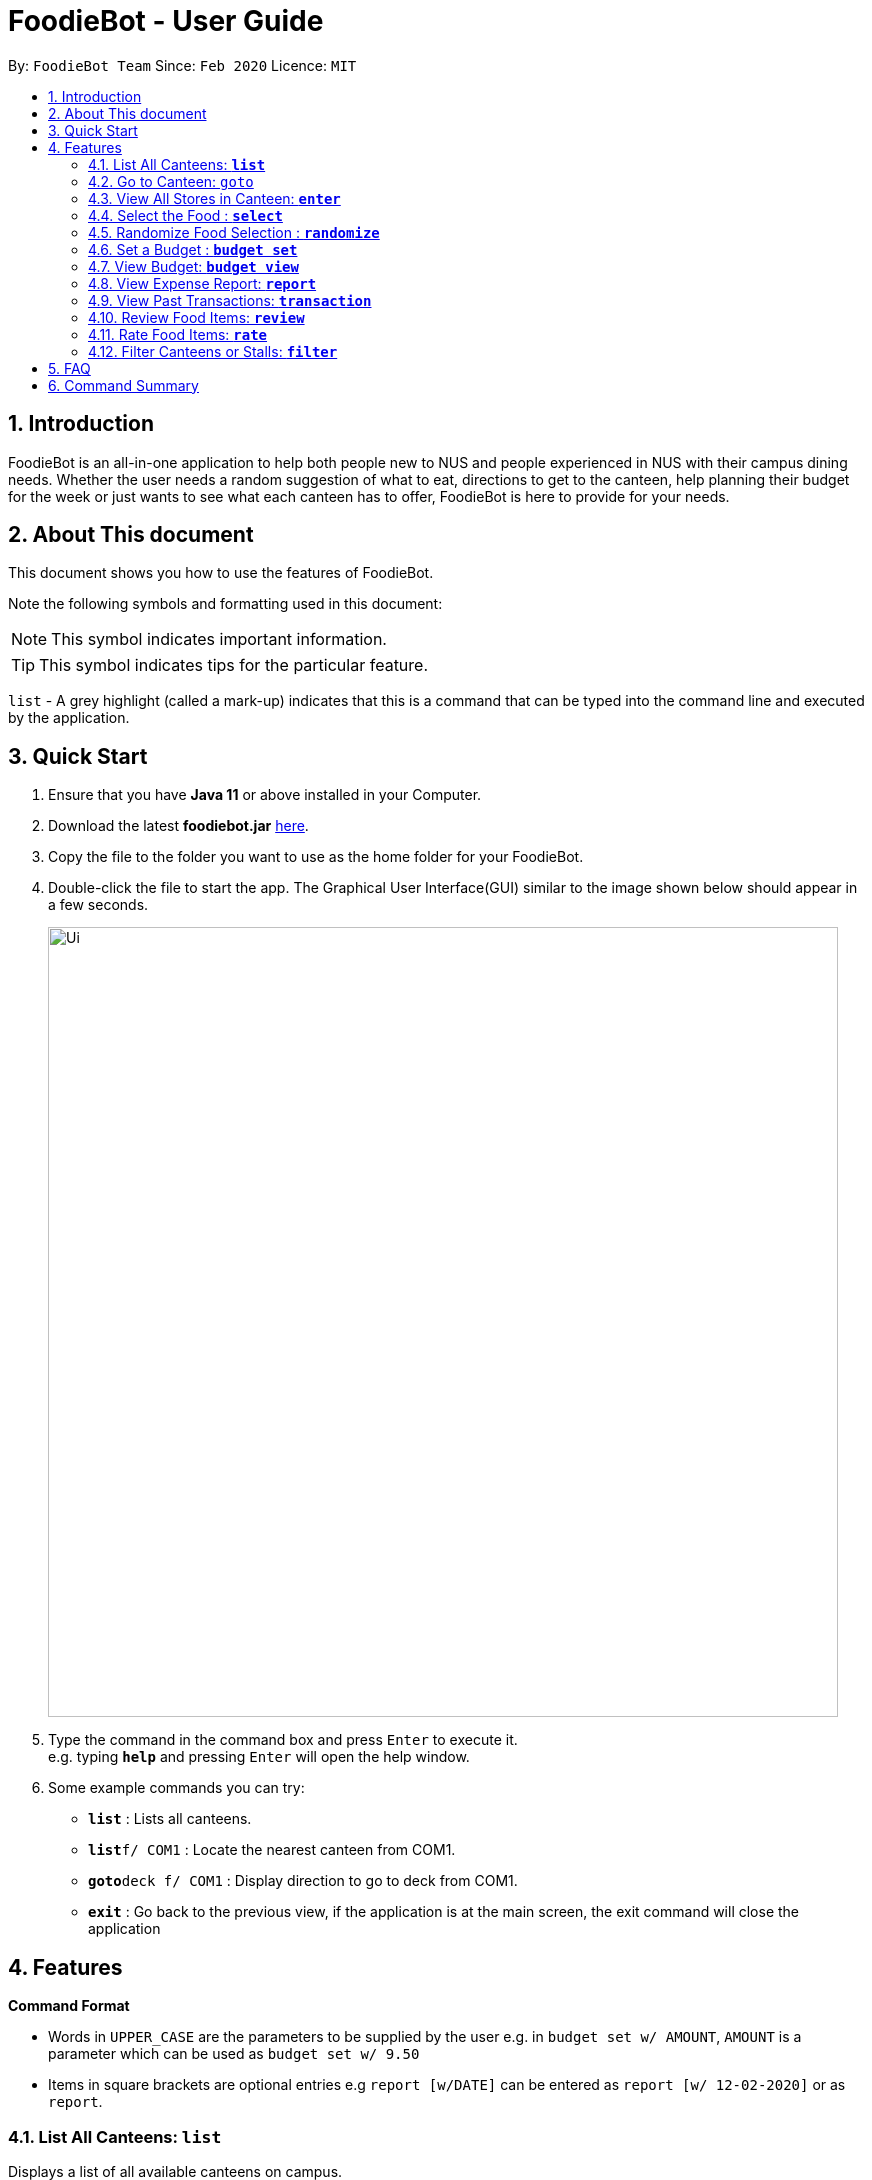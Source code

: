 = FoodieBot - User Guide
:site-section: UserGuide
:toc:
:toc-title:
:toc-placement: preamble
:sectnums:
:imagesDir: images
:stylesDir: stylesheets
:xrefstyle: full
:experimental:
ifdef::env-github[]
:tip-caption: :bulb:
:note-caption: :information_source:
endif::[]
:repoURL: https://github.com/AY1920S2-CS2103T-F11-3/main

By: `FoodieBot Team`      Since: `Feb 2020`    Licence: `MIT`

== Introduction

FoodieBot is an all-in-one application to help both people new to NUS and people experienced in NUS with their campus dining needs. Whether the user needs a random suggestion of what to eat, directions to get to the canteen, help planning their budget for the week or just wants to see what each canteen has to offer, FoodieBot is here to provide for your needs.

// insert image to show section of UI attributes/ objects

== About This document
This document shows you how to use the features of FoodieBot.

Note the following symbols and formatting used in this document:

[NOTE]
This symbol indicates important information.

[TIP]
This symbol indicates tips for the particular feature.

`list` - A grey highlight (called a mark-up) indicates that this is a command that can be typed into the command line and executed by the application.

== Quick Start


.  Ensure that you have **Java 11** or above installed in your Computer.
.  Download the latest **foodiebot.jar** link:{repoURL}/releases[here].
.  Copy the file to the folder you want to use as the home folder for your FoodieBot.
.  Double-click the file to start the app. The Graphical User Interface(GUI) similar to the image shown below should appear in a few seconds.

+
image::Ui.png[width="790"]
+
.  Type the command in the command box and press kbd:[Enter] to execute it. +
e.g. typing *`help`* and pressing kbd:[Enter] will open the help window.
.  Some example commands you can try:

* *`list`* : Lists all canteens.
* *`list`*`f/ COM1` : Locate the nearest canteen from COM1.
* *`goto`*`deck f/ COM1` : Display direction to go to deck from COM1.
* *`exit`* : Go back to the previous view, if the application is at the main screen, the exit command will close the application

//.  Refer to <<Features>> for details of each command.

[[Features]]
== Features

====
[red]*Command Format*


* Words in `UPPER_CASE` are the parameters to be supplied by the user e.g. in `budget set w/ AMOUNT`, `AMOUNT` is a parameter which can be used as `budget set w/ 9.50`
* Items in square brackets are optional entries e.g `report [w/DATE]` can be entered as `report [w/ 12-02-2020]` or as `report`.
====

=== List All Canteens: `*list*`

Displays a list of all available canteens on campus.

Format: `list`

* `[f/BLOCK_NAME]` - displays canteens ordered by increasing distance from current location.

Examples:

* `list` +
List all canteens.
* `list f/com1` +
List all canteens starting with the nearest canteen from com1


image::app/list.png[width="700", align="left"]


=== Go to Canteen: `goto`

Displays a map with the route between the starting location and the destination.
Includes instructions on how to travel there as well as bus services that go to the canteen.

Format: `goto CANTEEN_NAME f/ CURRENT_LOCATION`

* Suggestions for the `CANTEEN_NAME` and `CURRENT_LOCATION` field will be provided as the user types.

NOTE: `CANTEEN_NAME` and `CURRENT_LOCATION` field has to be one of the suggestions. Otherwise an error message will be displayed telling the user to provide a valid `CANTEEN_NAME` and `CURRENT_LOCATION`.

image::wireframe/goto.png[width="700", align="left"]

=== View All Stores in Canteen: `*enter*`

Displays the stores available at the canteen specified by the user input. Contains information about the cuisine
sold at the store, the rating of the store and various other things which we haven't implemented yet.

Formats: `enter`

* `INDEX`: Enter the canteen with the entered index.

* `CANTEEN_NAME`: Enter the canteen with the entered name.

NOTE: The store's rating is determined from the user's past experiences of the food items which were selected.

=== Select the Food : `*select*`

Stores the selected food in the database of food to help the user track his history of food consumption.

Formats: `select`

* `INDEX`: Select the food with the given index from the list displayed on the GUI
* `FOOD_NAME`: Select the food with the given name from the list displayed on the GUI

NOTE: If a budget has been set up, the budget will be automatically
reduced by the price of the selected food.

Examples:

* `select 1`
** Select food listed at index 1.

* `select Combo Set`
** Select the food item Combo Set.

image::wireframe/select.png[width="700", align="left"]

=== Randomize Food Selection : `*randomize*`

Displays a list of randomized suggestions of food.

Format: `randomize`

* `[c/ CANTEEN_NAME]` - Produce a randomized list of foods from foods available at the particular canteen .
** Example: `randomize c/ The Deck`
* `[t/ TAG]` - Randomize based on foods which are tagged with the tag provided.
** Example: `randomize t/ rice`
* `[c/]` and `[t/]` are optional.

image::wireframe/randomize.png[width="700", align="left"]

=== Set a Budget : `*budget set*`

Sets a daily, weekly or monthly budget.  The budget can be changed.

NOTE: Changing the budget will reset the budget overview for the current budget cycle. +
For example, if you have $5 remaining from a weekly budget of $20, setting a new monthly budget of $150
will update your current budget settings to the new one, but at the same time resets both the start date
of the cycle as well as the amount remaining. +
(But not to worry, your transactions are still saved!)

Format: `budget set [PERIOD] [AMOUNT]`

* `AMOUNT`: Defines the maximum amount you can spend in your budget.
* `PERIOD`: Defines the length of the cycle that a budget is effective for and when it will refresh.
* List of `PERIOD` inputs includes:
** `[d/]` - Daily
** `[w/]` - Weekly
** `[m/]` - Monthly

NOTE: `PERIOD` field has to be one of the above suggestions. +
`AMOUNT` field has to be numeric (with or without decimal places). +
Otherwise an error message will be displayed requesting a correct type to be provided.


Examples:

* `budget set w/ 9.50`
** Sets your weekly budget to $9.50.
* `budget set m/ 100`
** Sets your monthly budget to $100.


image::wireframe/budget set.png[width="700", align="left"]

=== View Budget: `*budget view*`

Views the current budget, spendings made during the current budget cycle,
as well as the remaining budget available to spend.

Format: `budget view`

=== View Expense Report: `*report*`

Generates a report for your spending and food purchases for the period specified.

Format: `report`

* `[f/FROM_DATE] [t/TO_DATE]` - Generate report from `FROM_DATE` until `TO_DATE`.
** Example: `report [f/ 12-02-2020] [t/ 30-04-2020]`
* `[w/DATE]` - Generate report for the week (Monday-Sunday) of the input date.
** Example: `report [w/ 12-02-2020]`
* `[m/MONTH]` - Generate report of the input month.
** Example: `report [m/ jan]` - Generates a report for the month of January for the current year.
** Example: 'report [m/ jul] [y/ 2019]` - Generates a report for the month of July of the specified year
of 2019.
* `[y/YEAR]` - Generate report of the input year.
** Example: `report [y/ 2020]`
* `[f/]`, `[t/]`, `[m/]`, `[w/]` and `[y/]` fields are optional.

NOTE: `FROM_DATE` cannot be a future date. +
`TO_DATE` cannot be before the `FROM_DATE`, or the earliest possible date if the [f/] field is empty.

image::wireframe/report.png[width="700", align="left"]

=== View Past Transactions: `*transaction*`

Displays your past transactions of food purchases for any period specified.

Format: `transaction`

* `[f/FROM_DATE] [t/TO_DATE]` - Display transactions from and till the given dates.
** Example: `report [f/ 12-02-2020] [t/ 30-04-2020]`
* `[w/DATE]` - Display transactions for the week (Monday-Sunday) of the input date.
** Example: transactions `[w/ 12-02-2020]`
* `[m/MONTH]` - Display transactions of the input month.
** Example: transactions `[m/ jan]` - Displays all transactions in the month of the current year.
** Example: transactions `[m/ jul] [y/ 2019]` - Displays all transactions in the month of the specified year.
* `[y/YEAR]` - Display transactions of the input year.
** Example: transactions `[y/ 2020]`
* `[f/]`, `[t/]`, `[m/]`, `[w/]` and `[y/]` fields are optional.

NOTE: `FROM_DATE` cannot be a future date. +
`TO_DATE` cannot be before the `FROM_DATE`, or the earliest possible date if the [f/] field is empty.

image::wireframe/transaction.png[width="700", align="left"]

=== Review Food Items: `*review*`

Reviews food items from the transactions screen as shown in 3.12.

Format: `review INDEX REVIEW`

* Example:
** `rate 5 This was yummy!` - Adds your review "This was yummy!" to the 5th item in your transactions list.

TIP: You can update existing reviews by using the same command.

image::wireframe/review.png[width="700", align="left"]

=== Rate Food Items: `*rate*`

Rates food items from the transactions screen as shown in 3.12.
This rating is on a scale from 0 to 10.

Format: `rate INDEX RATING`

* Example:
** `rate 3 8` - Rates the 3rd item in your transactions list as 8.

TIP: You can also update existing ratings by using the same command.

=== Filter Canteens or Stalls: `*filter*`

Filter canteens or stalls based on whether they have the tag entered by the user. This depends on the menu
that the user is currently in. If they are in the canteen menu, this will filter the canteens and similarly in
the stall menu, this will filter the stalls.

Format: `filter TAG`

* Example:
** `filter asian` - Only displays canteens with the asian tag.

== FAQ

*Q*: How do I transfer my data to another computer? +
*A*: Install the app in the other computer and overwrite the empty data file it creates with the file that contains the data of your previous FoodieBot folder.

*Q*: Can I write my personal review in other languages?  +
*A*: Yes, FoodieBot accepts input for different types of language, however it does not support in-app localization.

*Q*: How can I edit the list of canteen if one canteen closes down? +
*A*: You can download the json file which we have published and edit it accordingly.

== Command Summary
[width="80%",cols="33%,<60%,<60%",options="header",]
|=======================================================================
|Command |Function |Example

|budget set PERIOD AMOUNT |Set a budget for the allocated period |budget set w/ 9.50

|budget view |View current budget|

|enter CANTEEN_NAME |Display the menu for the selected canteen |enter deck

|find nearest BLOCK_NAME |Find the nearest canteen from location |find nearest COM1

|goto CANTEEN_NAME f/ CURRENT_LOCATION |Get direction to canteen from the current location |goto The Deck f/ COM1

|list |Display the list of canteen |

|rate INDEX | Give a rating to the store |

|randomize |Display a list of randomize options | randomize c/ The Deck

|report |Generate a report of the food consumed |report f/ 12-02-2020 t/ 30-04-2020

|review INDEX | Give a review for the store|

|select INDEX| Store the selected food into the database |

|transaction |Generate the transaction breakdown |transaction w/ 12-02-2020

|transaction |Generate the transaction breakdown |transaction w/ 12-02-2020

|filter |Show only canteens or stalls with a specified tag |filter asian


|=======================================================================


